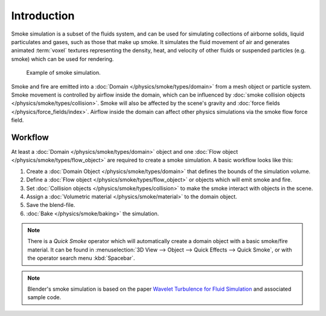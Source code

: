 
************
Introduction
************

Smoke simulation is a subset of the fluids system, and can be used for simulating collections 
of airborne solids, liquid particulates and gases, such as those that make up smoke. 
It simulates the fluid movement of air and generates animated :term:`voxel`
textures representing the density, heat, and velocity of other fluids or suspended particles
(e.g. smoke) which can be used for rendering.

.. figure:: /images/physics_smoke_types_domain_note-on-resolution.jpg

   Example of smoke simulation.

Smoke and fire are emitted into a :doc:`Domain </physics/smoke/types/domain>`
from a mesh object or particle system. Smoke movement is controlled by airflow inside the domain,
which can be influenced by :doc:`smoke collision objects </physics/smoke/types/collision>`.
Smoke will also be affected by the scene's gravity and :doc:`force fields </physics/force_fields/index>`.
Airflow inside the domain can affect other physics simulations via the smoke flow force field.


Workflow
========

At least a :doc:`Domain </physics/smoke/types/domain>` object and
one :doc:`Flow object </physics/smoke/types/flow_object>` are required to create a smoke simulation.
A basic workflow looks like this:

#. Create a :doc:`Domain Object </physics/smoke/types/domain>`
   that defines the bounds of the simulation volume.
#. Define a :doc:`Flow object </physics/smoke/types/flow_object>`
   or objects which will emit smoke and fire.
#. Set :doc:`Collision objects </physics/smoke/types/collision>`
   to make the smoke interact with objects in the scene.
#. Assign a :doc:`Volumetric material </physics/smoke/material>`
   to the domain object.
#. Save the blend-file.
#. :doc:`Bake </physics/smoke/baking>`
   the simulation.

.. note::

   There is a *Quick Smoke* operator which will automatically create
   a domain object with a basic smoke/fire material.
   It can be found in :menuselection:`3D View --> Object --> Quick Effects --> Quick Smoke`,
   or with the operator search menu :kbd:`Spacebar`.

.. note::

   Blender's smoke simulation is based on the paper
   `Wavelet Turbulence for Fluid Simulation <https://www.cs.cornell.edu/~tedkim/wturb/>`__
   and associated sample code.
